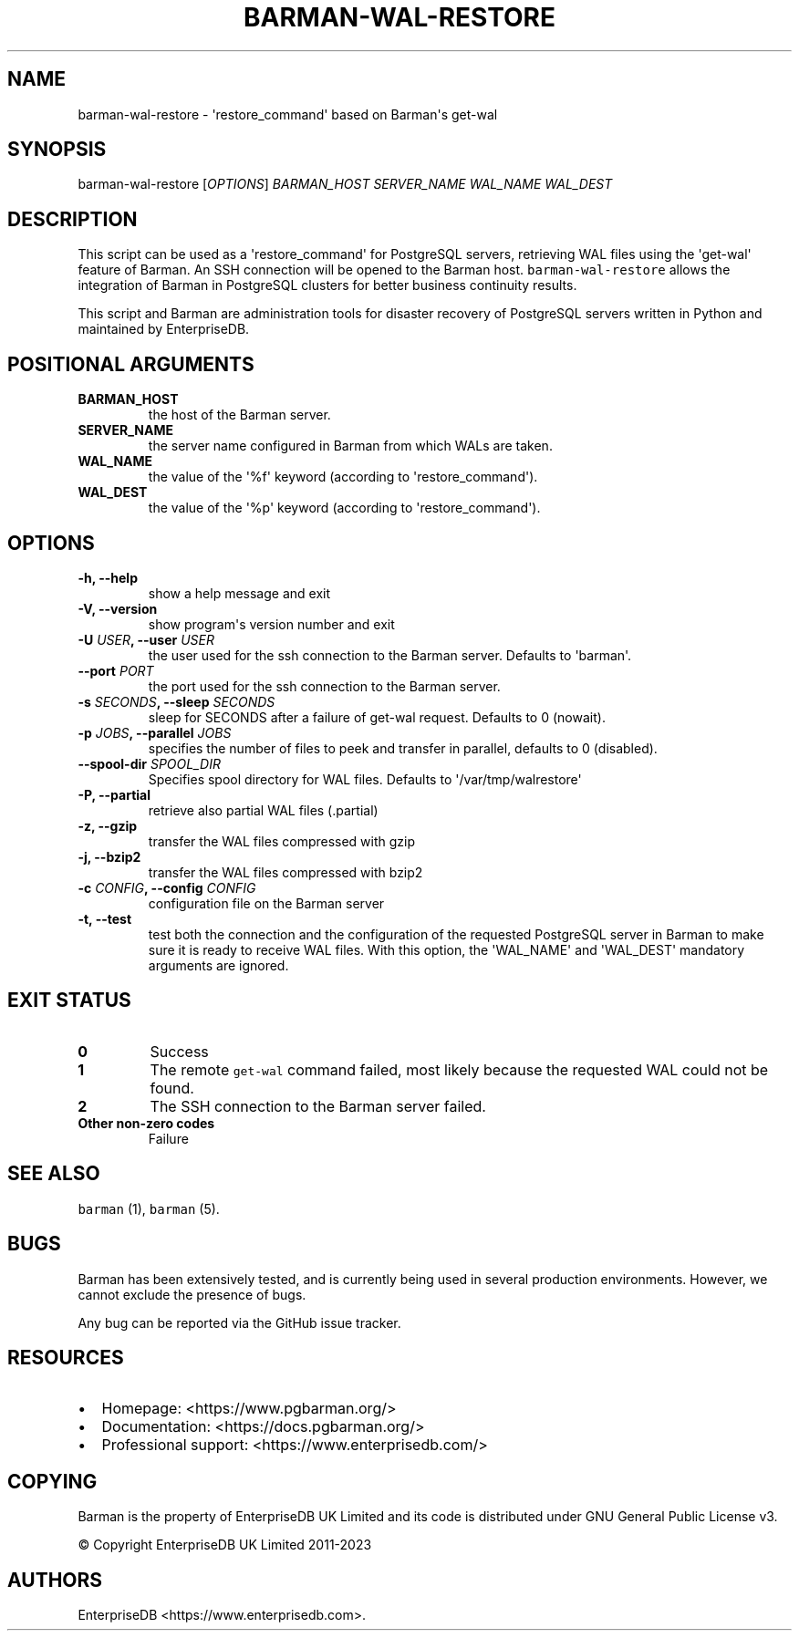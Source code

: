 .\" Automatically generated by Pandoc 2.2.1
.\"
.TH "BARMAN\-WAL\-RESTORE" "1" "August 22, 2024" "Barman User manuals" "Version 3.11.0"
.hy
.SH NAME
.PP
barman\-wal\-restore \- \[aq]restore_command\[aq] based on Barman\[aq]s
get\-wal
.SH SYNOPSIS
.PP
barman\-wal\-restore [\f[I]OPTIONS\f[]] \f[I]BARMAN_HOST\f[]
\f[I]SERVER_NAME\f[] \f[I]WAL_NAME\f[] \f[I]WAL_DEST\f[]
.SH DESCRIPTION
.PP
This script can be used as a \[aq]restore_command\[aq] for PostgreSQL
servers, retrieving WAL files using the \[aq]get\-wal\[aq] feature of
Barman.
An SSH connection will be opened to the Barman host.
\f[C]barman\-wal\-restore\f[] allows the integration of Barman in
PostgreSQL clusters for better business continuity results.
.PP
This script and Barman are administration tools for disaster recovery of
PostgreSQL servers written in Python and maintained by EnterpriseDB.
.SH POSITIONAL ARGUMENTS
.TP
.B BARMAN_HOST
the host of the Barman server.
.RS
.RE
.TP
.B SERVER_NAME
the server name configured in Barman from which WALs are taken.
.RS
.RE
.TP
.B WAL_NAME
the value of the \[aq]%f\[aq] keyword (according to
\[aq]restore_command\[aq]).
.RS
.RE
.TP
.B WAL_DEST
the value of the \[aq]%p\[aq] keyword (according to
\[aq]restore_command\[aq]).
.RS
.RE
.SH OPTIONS
.TP
.B \-h, \-\-help
show a help message and exit
.RS
.RE
.TP
.B \-V, \-\-version
show program\[aq]s version number and exit
.RS
.RE
.TP
.B \-U \f[I]USER\f[], \-\-user \f[I]USER\f[]
the user used for the ssh connection to the Barman server.
Defaults to \[aq]barman\[aq].
.RS
.RE
.TP
.B \-\-port \f[I]PORT\f[]
the port used for the ssh connection to the Barman server.
.RS
.RE
.TP
.B \-s \f[I]SECONDS\f[], \-\-sleep \f[I]SECONDS\f[]
sleep for SECONDS after a failure of get\-wal request.
Defaults to 0 (nowait).
.RS
.RE
.TP
.B \-p \f[I]JOBS\f[], \-\-parallel \f[I]JOBS\f[]
specifies the number of files to peek and transfer in parallel, defaults
to 0 (disabled).
.RS
.RE
.TP
.B \-\-spool\-dir \f[I]SPOOL_DIR\f[]
Specifies spool directory for WAL files.
Defaults to \[aq]/var/tmp/walrestore\[aq]
.RS
.RE
.TP
.B \-P, \-\-partial
retrieve also partial WAL files (.partial)
.RS
.RE
.TP
.B \-z, \-\-gzip
transfer the WAL files compressed with gzip
.RS
.RE
.TP
.B \-j, \-\-bzip2
transfer the WAL files compressed with bzip2
.RS
.RE
.TP
.B \-c \f[I]CONFIG\f[], \-\-config \f[I]CONFIG\f[]
configuration file on the Barman server
.RS
.RE
.TP
.B \-t, \-\-test
test both the connection and the configuration of the requested
PostgreSQL server in Barman to make sure it is ready to receive WAL
files.
With this option, the \[aq]WAL_NAME\[aq] and \[aq]WAL_DEST\[aq]
mandatory arguments are ignored.
.RS
.RE
.SH EXIT STATUS
.TP
.B 0
Success
.RS
.RE
.TP
.B 1
The remote \f[C]get\-wal\f[] command failed, most likely because the
requested WAL could not be found.
.RS
.RE
.TP
.B 2
The SSH connection to the Barman server failed.
.RS
.RE
.TP
.B Other non\-zero codes
Failure
.RS
.RE
.SH SEE ALSO
.PP
\f[C]barman\f[] (1), \f[C]barman\f[] (5).
.SH BUGS
.PP
Barman has been extensively tested, and is currently being used in
several production environments.
However, we cannot exclude the presence of bugs.
.PP
Any bug can be reported via the GitHub issue tracker.
.SH RESOURCES
.IP \[bu] 2
Homepage: <https://www.pgbarman.org/>
.IP \[bu] 2
Documentation: <https://docs.pgbarman.org/>
.IP \[bu] 2
Professional support: <https://www.enterprisedb.com/>
.SH COPYING
.PP
Barman is the property of EnterpriseDB UK Limited and its code is
distributed under GNU General Public License v3.
.PP
© Copyright EnterpriseDB UK Limited 2011\-2023
.SH AUTHORS
EnterpriseDB <https://www.enterprisedb.com>.
